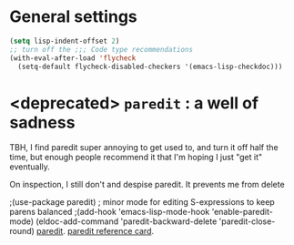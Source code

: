 * General settings
#+begin_src emacs-lisp
(setq lisp-indent-offset 2)
;; turn off the ;;; Code type recommendations
(with-eval-after-load 'flycheck
  (setq-default flycheck-disabled-checkers '(emacs-lisp-checkdoc)))
#+end_src
* <deprecated> =paredit= : a well of sadness
TBH, I find paredit super annoying to get used to, and turn it off half the time, but enough people recommend it
that I'm hoping I just "get it" eventually.

On inspection, I still don't and despise paredit. It prevents me from delete

;(use-package paredit) ; minor mode for editing S-expressions to keep parens balanced
;(add-hook 'emacs-lisp-mode-hook 'enable-paredit-mode)
(eldoc-add-command
  'paredit-backward-delete
  'paredit-close-round)
[[https://www.emacswiki.org/emacs/ParEdit][paredit]]. [[https://www.emacswiki.org/emacs/ParEdit][paredit reference card]].
